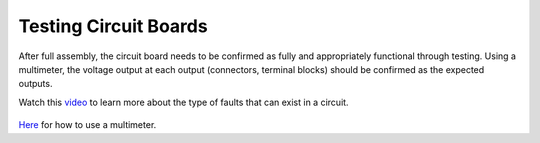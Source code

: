 Testing Circuit Boards
======================

After full assembly, the circuit board needs to be confirmed as fully and appropriately functional through testing. Using a multimeter, the voltage output at each output (connectors, terminal blocks) should be confirmed as the expected outputs.  
 
Watch this `video <https://www.youtube.com/watch?v=wAc8PPw-peI>`_ to learn more about the type of faults that can exist in a circuit.

.. figure:: ../_static/images/assembly28.jpg
    :figwidth: 700px
    :target: ../_static/images/assembly28.jpg
    
`Here <https://www.bobvila.com/articles/how-to-use-a-multimeter/>`_ for how to use a multimeter.
